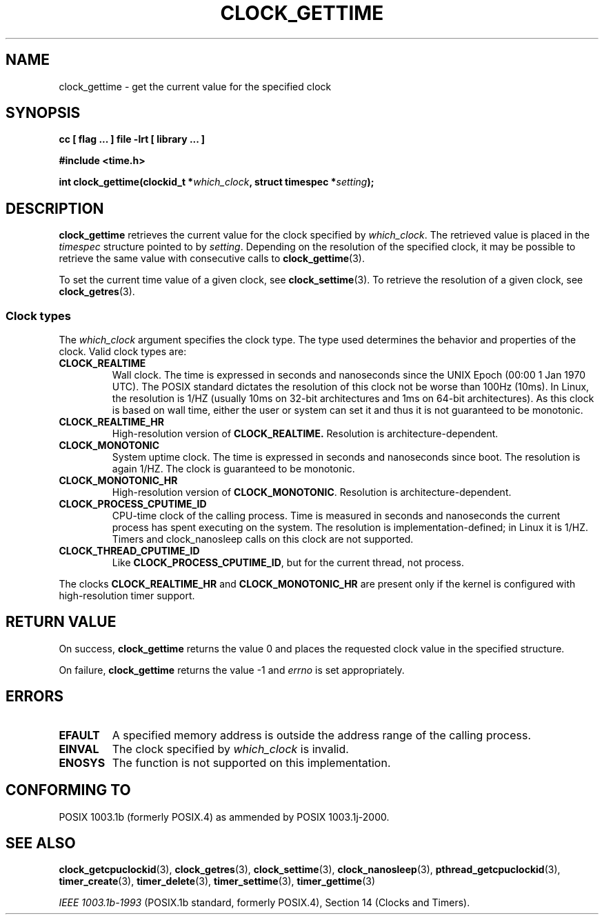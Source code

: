 .\" Copyright (C) 2002 Robert Love (rml@tech9.net), MontaVista Software
.\"
.\" This is free documentation; you can redistribute it and/or
.\" modify it under the terms of the GNU General Public License as
.\" published by the Free Software Foundation, version 2.
.\"
.\" The GNU General Public License's references to "object code"
.\" and "executables" are to be interpreted as the output of any
.\" document formatting or typesetting system, including
.\" intermediate and printed output.
.\"
.\" This manual is distributed in the hope that it will be useful,
.\" but WITHOUT ANY WARRANTY; without even the implied warranty of
.\" MERCHANTABILITY or FITNESS FOR A PARTICULAR PURPOSE.  See the
.\" GNU General Public License for more details.
.\"
.\" You should have received a copy of the GNU General Public
.\" License along with this manual; if not, write to the Free
.\" Software Foundation, Inc., 59 Temple Place, Suite 330, Boston, MA 02111,
.\" USA.
.\"
.TH CLOCK_GETTIME 3  2002-03-14 "Linux Manpage" "Linux Programmer's Manual"
.SH NAME
clock_gettime \- get the current value for the specified clock
.SH SYNOPSIS
.B cc [ flag ... ] file -lrt [ library ... ]
.sp
.B #include <time.h>
.sp
.BI "int clock_gettime(clockid_t *" which_clock ", struct timespec *" setting ");"
.SH DESCRIPTION
.B clock_gettime
retrieves the current value for the clock specified by
.IR which_clock .
The retrieved value is placed in the
.IR timespec
structure pointed to by
.IR setting .
Depending on the resolution of the specified clock, it may be possible to
retrieve the same value with consecutive calls to
.BR clock_gettime (3).
.PP
To set the current time value of a given clock, see
.BR clock_settime (3).
To retrieve the resolution of a given clock, see
.BR clock_getres (3).
.PP
.SS Clock types
The
.I which_clock
argument specifies the clock type.  The type used determines the behavior and
properties of the clock.  Valid clock types are:
.TP
.BR CLOCK_REALTIME
Wall clock.  The time is expressed in seconds and nanoseconds since the UNIX
Epoch (00:00 1 Jan 1970 UTC).  The POSIX standard dictates the resolution of
this clock not be worse than 100Hz (10ms). In Linux, the resolution is 1/HZ
(usually 10ms on 32-bit architectures and 1ms on 64-bit architectures).  As
this clock is based on wall time, either the user or system can set it and thus
it is not guaranteed to be monotonic.
.TP
.BR CLOCK_REALTIME_HR
High-resolution version of
.BR CLOCK_REALTIME.
Resolution is architecture-dependent.
.TP
.BR CLOCK_MONOTONIC
System uptime clock.  The time is expressed in seconds and nanoseconds since
boot.  The resolution is again 1/HZ.  The clock is guaranteed to be monotonic.
.TP
.BR CLOCK_MONOTONIC_HR
High-resolution version of
.BR CLOCK_MONOTONIC .
Resolution is architecture-dependent.
.TP
.BR CLOCK_PROCESS_CPUTIME_ID
CPU-time clock of the calling process.  Time is measured in seconds and
nanoseconds the current process has spent executing on the system.  The
resolution is implementation-defined; in Linux it is 1/HZ.  Timers and
clock_nanosleep calls on this clock are not supported.
.TP
.BR CLOCK_THREAD_CPUTIME_ID
Like
.BR CLOCK_PROCESS_CPUTIME_ID ,
but for the current thread, not process.
.PP
The clocks
.BR CLOCK_REALTIME_HR
and
.BR CLOCK_MONOTONIC_HR
are present only if the kernel is configured with high-resolution timer
support.
.SH "RETURN VALUE"
On success,
.BR clock_gettime
returns the value 0 and places the requested clock value in the specified
structure.
.PP
On failure,
.BR clock_gettime
returns the value -1 and
.IR errno
is set appropriately.
.SH ERRORS
.TP
.BR EFAULT
A specified memory address is outside the address range of the calling process.
.TP
.BR EINVAL
The clock specified by
.IR which_clock
is invalid.
.TP
.BR ENOSYS
The function is not supported on this implementation.
.SH "CONFORMING TO"
POSIX 1003.1b (formerly POSIX.4) as ammended by POSIX 1003.1j-2000.
.SH "SEE ALSO"
.BR clock_getcpuclockid (3),
.BR clock_getres (3),
.BR clock_settime (3),
.BR clock_nanosleep (3),
.BR pthread_getcpuclockid (3),
.BR timer_create (3),
.BR timer_delete (3),
.BR timer_settime (3),
.BR timer_gettime (3)
.sp
.I IEEE 1003.1b-1993
(POSIX.1b standard, formerly POSIX.4), Section 14 (Clocks and Timers).
